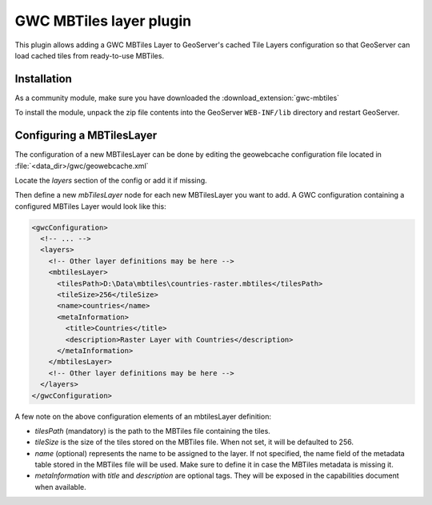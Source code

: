 .. _community_gwc_mbtiles:

GWC MBTiles layer plugin
========================

This plugin allows adding a GWC MBTiles Layer to GeoServer's cached Tile Layers configuration so that GeoServer can load cached tiles from ready-to-use MBTiles.

Installation
------------

As a community module, make sure you have downloaded the :download_extension:`gwc-mbtiles`

To install the module, unpack the zip file contents into the GeoServer ``WEB-INF/lib`` directory and restart GeoServer.

Configuring a MBTilesLayer
--------------------------
The configuration of a new MBTilesLayer can be done by editing the geowebcache configuration file located in :file:`<data_dir>/gwc/geowebcache.xml`

Locate the `layers` section of the config or add it if missing.

Then define a new `mbTilesLayer` node for each new MBTilesLayer you want to add. A GWC configuration containing a configured MBTiles Layer would look like this:


.. code-block:: xml

   <gwcConfiguration>
     <!-- ... -->
     <layers>
       <!-- Other layer definitions may be here -->
       <mbtilesLayer>
         <tilesPath>D:\Data\mbtiles\countries-raster.mbtiles</tilesPath>
         <tileSize>256</tileSize>
         <name>countries</name>
         <metaInformation>
           <title>Countries</title>
           <description>Raster Layer with Countries</description>
         </metaInformation>
       </mbtilesLayer>
       <!-- Other layer definitions may be here -->
     </layers>
   </gwcConfiguration>


A few note on the above configuration elements of an mbtilesLayer definition:

* `tilesPath` (mandatory) is the path to the MBTiles file containing the tiles.
* `tileSize` is the size of the tiles stored on the MBTiles file. When not set, it will be defaulted to 256.
* `name` (optional) represents the name to be assigned to the layer. If not specified, the name field of the metadata table stored in the MBTiles file will be used. Make sure to define it in case the MBTiles metadata is missing it.
* `metaInformation` with `title` and `description` are optional tags. They will be exposed in the capabilities document when available.

